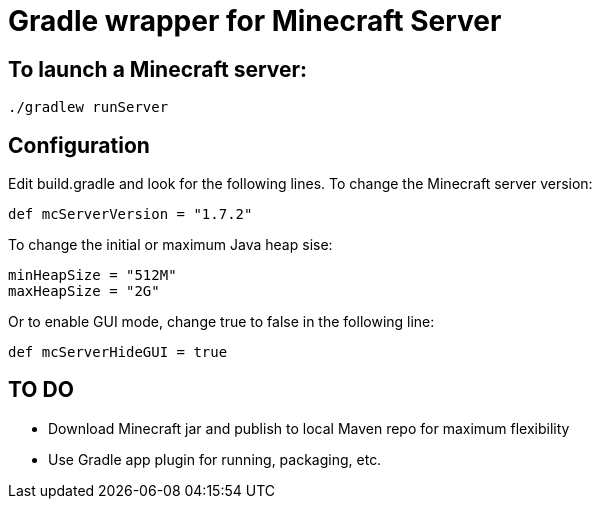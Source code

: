 = Gradle wrapper for Minecraft Server

== To launch a Minecraft server:

 ./gradlew runServer

== Configuration

Edit +build.gradle+ and look for the following lines.  To change the Minecraft server version:

 def mcServerVersion = "1.7.2"

To change the initial or maximum Java heap sise:

            minHeapSize = "512M"
            maxHeapSize = "2G"

Or to enable GUI mode, change +true+ to +false+ in the following line:

            def mcServerHideGUI = true

== TO DO

* Download Minecraft jar and publish to local Maven repo for maximum flexibility
* Use Gradle app plugin for running, packaging, etc.

